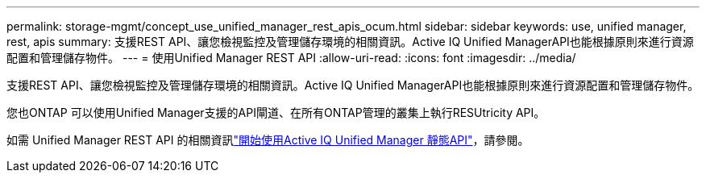 ---
permalink: storage-mgmt/concept_use_unified_manager_rest_apis_ocum.html 
sidebar: sidebar 
keywords: use, unified manager, rest, apis 
summary: 支援REST API、讓您檢視監控及管理儲存環境的相關資訊。Active IQ Unified ManagerAPI也能根據原則來進行資源配置和管理儲存物件。 
---
= 使用Unified Manager REST API
:allow-uri-read: 
:icons: font
:imagesdir: ../media/


[role="lead"]
支援REST API、讓您檢視監控及管理儲存環境的相關資訊。Active IQ Unified ManagerAPI也能根據原則來進行資源配置和管理儲存物件。

您也ONTAP 可以使用Unified Manager支援的API閘道、在所有ONTAP管理的叢集上執行RESUtricity API。

如需 Unified Manager REST API 的相關資訊link:../api-automation/concept_get_started_with_um_apis.html["開始使用Active IQ Unified Manager 靜態API"]，請參閱。

